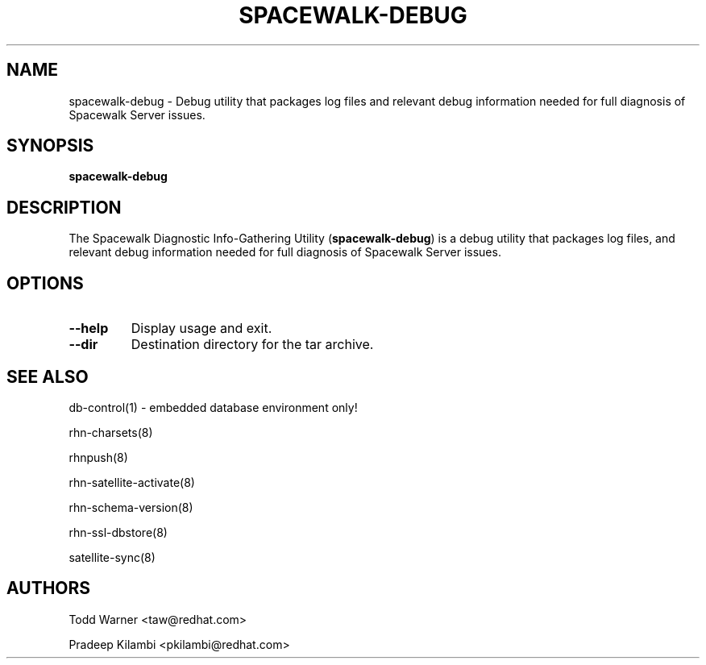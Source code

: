 .\\" auto-generated by docbook2man-spec $Revision: 1.1 $
.TH "SPACEWALK-DEBUG" "8" "29 July 2009" "Version 3.6" ""
.SH NAME
spacewalk-debug \- Debug utility that packages log files and relevant debug information needed for full diagnosis of Spacewalk Server issues.
.SH SYNOPSIS
.sp
.nf
    
.sp
\fBspacewalk-debug\fR
.sp
.fi
.SH "DESCRIPTION"
.PP
The Spacewalk Diagnostic Info-Gathering Utility (\fBspacewalk-debug\fR) is a
debug utility that packages log files, and relevant debug information
needed for full diagnosis of Spacewalk Server issues.
.SH "OPTIONS"
.TP
\fB--help\fR
Display usage and exit.
.TP
\fB--dir\fR
Destination directory for the tar archive.
.SH "SEE ALSO"

db-control(1) - embedded database environment only!

rhn-charsets(8)

rhnpush(8)

rhn-satellite-activate(8)

rhn-schema-version(8)

rhn-ssl-dbstore(8)

satellite-sync(8)
.SH "AUTHORS"

Todd Warner <taw@redhat.com>

Pradeep Kilambi <pkilambi@redhat.com>
